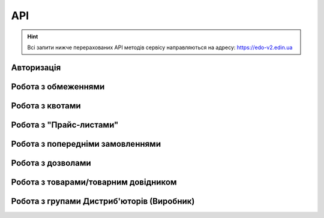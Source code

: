API
###########

.. hint::
    Всі запити нижче перерахованих API методів сервісу направляються на адресу: https://edo-v2.edin.ua 

Авторизація
==============

+-----------+-----------------------------+------------------------------------------------------------------------------------------------------------------------+
| **Метод** |       **URL запиту**        |                                                        **Опис**                                                        |
+===========+=============================+========================================================================================================================+
| POST      | ``/api/authorization/hash`` | `Авторизація <https://wiki.edin.ua/uk/latest/Distribution/EDIN_2_0/API_2_0/Methods/Authorization.html>`__            |
+-----------+-----------------------------+------------------------------------------------------------------------------------------------------------------------+
| GET       | ``/api/auth_check``         | `Перевірка активності сесії <https://wiki.edin.ua/uk/latest/Distribution/EDIN_2_0/API_2_0/Methods/AuthCheck.html>`__ |
+-----------+-----------------------------+------------------------------------------------------------------------------------------------------------------------+

Робота з обмеженнями
============================

+-----------+---------------------------+----------------------------------------------------------------------------------------------------------------------------------------+
| **Метод** |      **URL запиту**       |                                                                **Опис**                                                                |
+===========+===========================+========================================================================================================================================+
| POST      | ``/api/distribex/limits`` | `Додати/змінити обмеження <https://wiki.edin.ua/uk/latest/Distribution/EDIN_2_0/API_2_0/Methods/NewLimits.html>`__                   |
+-----------+---------------------------+----------------------------------------------------------------------------------------------------------------------------------------+
| GET       | ``/api/distribex/limits`` | `Отримати обмеження контрагента за GLN <https://wiki.edin.ua/uk/latest/Distribution/EDIN_2_0/API_2_0/Methods/GetLimitsByGLN.html>`__ |
+-----------+---------------------------+----------------------------------------------------------------------------------------------------------------------------------------+
| DELETE    | ``/api/distribex/limits`` | `Видалити обмеження для контрагента <https://wiki.edin.ua/uk/latest/Distribution/EDIN_2_0/API_2_0/Methods/DelLimits.html>`__         |
+-----------+---------------------------+----------------------------------------------------------------------------------------------------------------------------------------+

Робота з квотами
======================================

+-----------+---------------------------+--------------------------------------------------------------------------------------------------------------------------------------------------+
| **Метод** |      **URL запиту**       |                                                                     **Опис**                                                                     |
+===========+===========================+==================================================================================================================================================+
| PUT       | ``/api/distribex/quotas`` | `Встановити нові квоти для Дистриб'юторів <https://wiki.edin.ua/uk/latest/Distribution/EDIN_2_0/API_2_0/Methods/NewQuotas.html>`__             |
+-----------+---------------------------+--------------------------------------------------------------------------------------------------------------------------------------------------+
| GET       | ``/api/distribex/quotas`` | `Отримати квоти по товару для вказаного Дистриб'ютора <https://wiki.edin.ua/uk/latest/Distribution/EDIN_2_0/API_2_0/Methods/GetQuotas.html>`__ |
+-----------+---------------------------+--------------------------------------------------------------------------------------------------------------------------------------------------+

Робота з "Прайс-листами"
======================================

+-----------+------------------------------+------------------------------------------------------------------------------------------------------------------------------------------------------------------------------------------+
| **Метод** |        **URL запиту**        |                                                                                         **Опис**                                                                                         |
+===========+==============================+==========================================================================================================================================================================================+
| POST      | ``/api/distribex/pricelist`` | `Додати нові/оновлені дані товарів, що долучаються в Прайс-лист до вказаних Дистриб'юторів <https://wiki.edin.ua/uk/latest/Distribution/EDIN_2_0/API_2_0/Methods/AddPriceList.html>`__ |
+-----------+------------------------------+------------------------------------------------------------------------------------------------------------------------------------------------------------------------------------------+
| PUT       | ``/api/distribex/pricelist`` | `Редагувати дані товарів "Прайс-листа" вказаного Дистриб'ютора <https://wiki.edin.ua/uk/latest/Distribution/EDIN_2_0/API_2_0/Methods/PriceListEdit.html>`__                            |
+-----------+------------------------------+------------------------------------------------------------------------------------------------------------------------------------------------------------------------------------------+
| GET       | ``/api/distribex/pricelist`` | `Отримати дані "Прайс-листа" для вказаного Дистриб'ютора <https://wiki.edin.ua/uk/latest/Distribution/EDIN_2_0/API_2_0/Methods/PriceListGet.html>`__                                   |
+-----------+------------------------------+------------------------------------------------------------------------------------------------------------------------------------------------------------------------------------------+
| DELETE    | ``/api/distribex/pricelist`` | `Видалити (очистити) "Прайс-лист" для вказаного Дистриб'ютора <https://wiki.edin.ua/uk/latest/Distribution/EDIN_2_0/API_2_0/Methods/PriceListDelete.html>`__                           |
+-----------+------------------------------+------------------------------------------------------------------------------------------------------------------------------------------------------------------------------------------+

Робота з попередніми замовленнями
======================================

+-----------+-----------------------------+---------------------------------------------------------------------------------------------------------------------------------------------------------------------+
| **Метод** |       **URL запиту**        |                                                                              **Опис**                                                                               |
+===========+=============================+=====================================================================================================================================================================+
| PUT       | ``/api/distribex/preorder`` | `Зберегти (відредагувати) Попереднє замовлення по "Прайс-листу" <https://wiki.edin.ua/uk/latest/Distribution/EDIN_2_0/API_2_0/Methods/PutPreorder.html>`__        |
+-----------+-----------------------------+---------------------------------------------------------------------------------------------------------------------------------------------------------------------+
| GET       | ``/api/distribex/preorder`` | `Отримати дані для формування Попереднього замовлення по "Прайс-листу" <https://wiki.edin.ua/uk/latest/Distribution/EDIN_2_0/API_2_0/Methods/GetPreorder.html>`__ |
+-----------+-----------------------------+---------------------------------------------------------------------------------------------------------------------------------------------------------------------+
| POST      | ``/api/distribex/preorder`` | `Зберегти Попереднє замовлення по "Прайс-листу" <https://wiki.edin.ua/uk/latest/Distribution/EDIN_2_0/API_2_0/Methods/PostPreorder.html>`__                       |
+-----------+-----------------------------+---------------------------------------------------------------------------------------------------------------------------------------------------------------------+
| DELETE    | ``/api/distribex/preorder`` | `Видалити Попереднє замовлення <https://wiki.edin.ua/uk/latest/Distribution/EDIN_2_0/API_2_0/Methods/DelPreorder.html>`__                                         |
+-----------+-----------------------------+---------------------------------------------------------------------------------------------------------------------------------------------------------------------+

Робота з дозволами
============================

+-----------+-------------------------------------+---------------------------------------------------------------------------------------------------------------------------------------------------+
| **Метод** |           **URL запиту**            |                                                                     **Опис**                                                                      |
+===========+=====================================+===================================================================================================================================================+
| GET       | ``/api/distribex/distributor/list`` | `Отримати список контрагентів-Дистриб'юторів <https://wiki.edin.ua/uk/latest/Distribution/EDIN_2_0/API_2_0/Methods/GetDistributorsList.html>`__ |
+-----------+-------------------------------------+---------------------------------------------------------------------------------------------------------------------------------------------------+
| GET       | ``/api/distribex/producers/list``   | `Отримати список контрагентів-Виробників <https://wiki.edin.ua/uk/latest/Distribution/EDIN_2_0/API_2_0/Methods/GetProducersList.html>`__        |
+-----------+-------------------------------------+---------------------------------------------------------------------------------------------------------------------------------------------------+
|           |                                     |                                                                                                                                                   |
+-----------+-------------------------------------+---------------------------------------------------------------------------------------------------------------------------------------------------+

Робота з товарами/товарним довідником
======================================

+-----------+-------------------------------+-----------------------------------------------------------------------------------------------------------------------------------------------+
| **Метод** |        **URL запиту**         |                                                                   **Опис**                                                                    |
+===========+===============================+===============================================================================================================================================+
| PUT       | ``/api/distribex/product``    | `Відредагувати товарну позицію "Прайс-листа" <https://wiki.edin.ua/uk/latest/Distribution/EDIN_2_0/API_2_0/Methods/PutProduct.html>`__      |
+-----------+-------------------------------+-----------------------------------------------------------------------------------------------------------------------------------------------+
| GET       | ``/api/distribex/categories`` | `Отримати список категорій товарів Прайс-листа <https://wiki.edin.ua/uk/latest/Distribution/EDIN_2_0/API_2_0/Methods/GetCategories.html>`__ |
+-----------+-------------------------------+-----------------------------------------------------------------------------------------------------------------------------------------------+
| DELETE    | ``/api/distribex/product``    | `Видалити товарну позицію з "Прайс-листа" <https://wiki.edin.ua/uk/latest/Distribution/EDIN_2_0/API_2_0/Methods/DelProduct.html>`__         |
+-----------+-------------------------------+-----------------------------------------------------------------------------------------------------------------------------------------------+

Робота з групами Дистриб'юторів (Виробник)
============================================================================

+-----------+------------------------------------+----------------------------------------------------------------------------------------------------------------------------------------------------------------+
| **Метод** |           **URL запиту**           |                                                                            **Опис**                                                                            |
+===========+====================================+================================================================================================================================================================+
| GET       | ``/api/distribex/accessgroup``     | `Отримати дані про створені групи Дистриб'юторів (Виробник) <https://wiki.edin.ua/uk/latest/Distribution/EDIN_2_0/API_2_0/Methods/GetAccessGroup.html>`__    |
+-----------+------------------------------------+----------------------------------------------------------------------------------------------------------------------------------------------------------------+
| POST      | ``/api/distribex/accessgroup``     | `Створити групу Дистриб'юторів (Виробник) <https://wiki.edin.ua/uk/latest/Distribution/EDIN_2_0/API_2_0/Methods/PostAccessGroup.html>`__                     |
+-----------+------------------------------------+----------------------------------------------------------------------------------------------------------------------------------------------------------------+
| PUT       | ``/api/distribex/accessgroup``     | `Переіменувати існуючу групу Дистриб'юторів (Виробник) <https://wiki.edin.ua/uk/latest/Distribution/EDIN_2_0/API_2_0/Methods/PutAccessGroup.html>`__         |
+-----------+------------------------------------+----------------------------------------------------------------------------------------------------------------------------------------------------------------+
| DELETE    | ``/api/distribex/accessgroup``     | `Видалити групу Дистриб'юторів (Виробник) <https://wiki.edin.ua/uk/latest/Distribution/EDIN_2_0/API_2_0/Methods/DelAccessGroup.html>`__                      |
+-----------+------------------------------------+----------------------------------------------------------------------------------------------------------------------------------------------------------------+
| POST      | ``/api/distribex/useraccessgroup`` | `Додати Дистриб'ютора до групи Дистриб'юторів (Виробник) <https://wiki.edin.ua/uk/latest/Distribution/EDIN_2_0/API_2_0/Methods/PostAccessGroupUsers.html>`__ |
+-----------+------------------------------------+----------------------------------------------------------------------------------------------------------------------------------------------------------------+
| DELETE    | ``/api/distribex/useraccessgroup`` | `Видалити Дистриб'ютора з групи Дистриб'юторів (Виробник) <https://wiki.edin.ua/uk/latest/Distribution/EDIN_2_0/API_2_0/Methods/DelAccessGroupUsers.html>`__ |
+-----------+------------------------------------+----------------------------------------------------------------------------------------------------------------------------------------------------------------+


